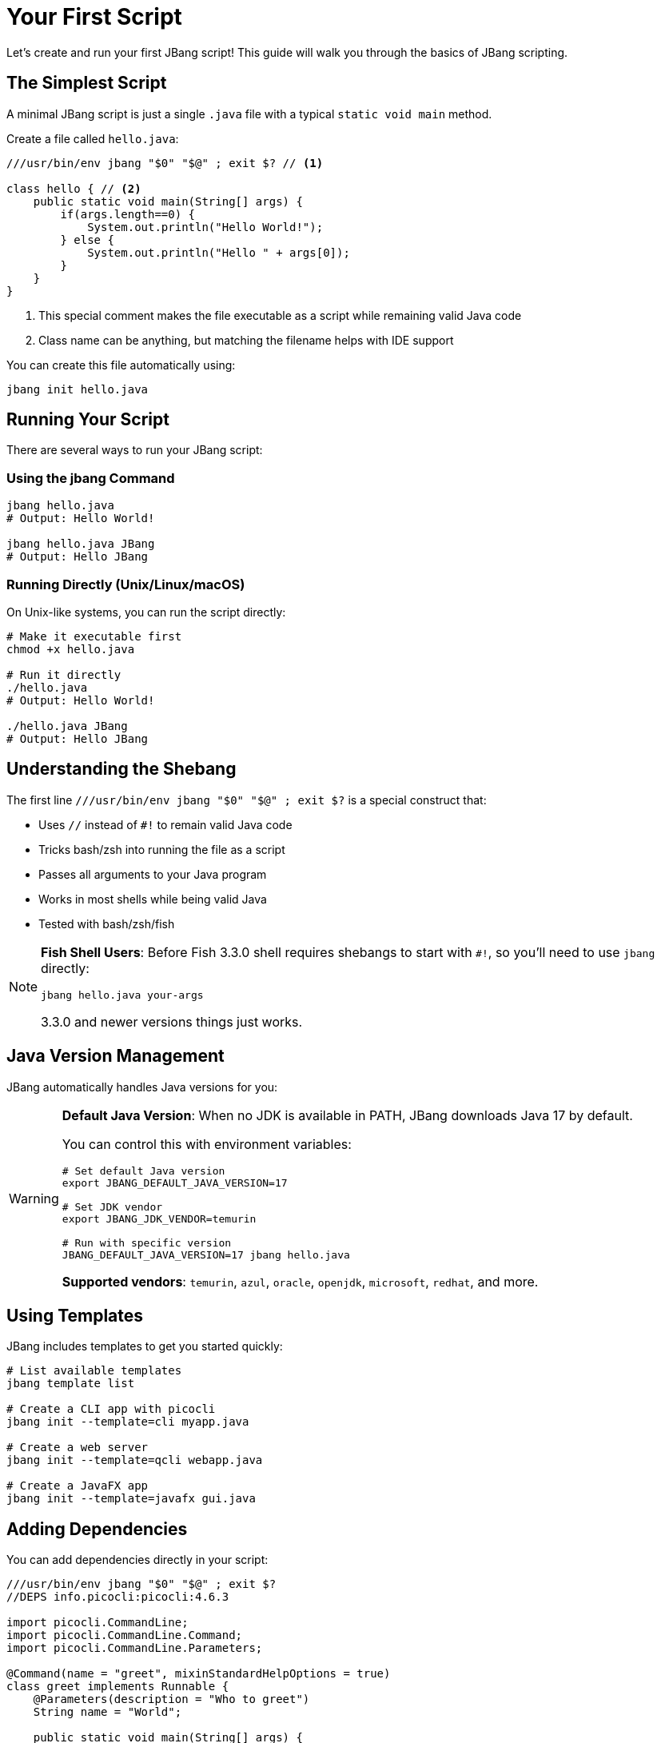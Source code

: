 = Your First Script
:idprefix:
:idseparator: -
ifndef::env-github[]
:icons: font
endif::[]
ifdef::env-github[]
:caution-caption: :fire:
:important-caption: :exclamation:
:note-caption: :paperclip:
:tip-caption: :bulb:
:warning-caption: :warning:
endif::[]

Let's create and run your first JBang script! This guide will walk you through the basics of JBang scripting.

== The Simplest Script

A minimal JBang script is just a single `.java` file with a typical `static void main` method.

Create a file called `hello.java`:

[source,java]
----
///usr/bin/env jbang "$0" "$@" ; exit $? // <1>

class hello { // <2>
    public static void main(String[] args) {
        if(args.length==0) {
            System.out.println("Hello World!");
        } else {
            System.out.println("Hello " + args[0]);
        }
    }
}
----
<1> This special comment makes the file executable as a script while remaining valid Java code
<2> Class name can be anything, but matching the filename helps with IDE support

You can create this file automatically using:
[source,bash]
----
jbang init hello.java
----

== Running Your Script

There are several ways to run your JBang script:

=== Using the jbang Command

[source,bash]
----
jbang hello.java
# Output: Hello World!

jbang hello.java JBang
# Output: Hello JBang
----

=== Running Directly (Unix/Linux/macOS)

On Unix-like systems, you can run the script directly:

[source,bash]
----
# Make it executable first
chmod +x hello.java

# Run it directly
./hello.java
# Output: Hello World!

./hello.java JBang
# Output: Hello JBang
----

== Understanding the Shebang

The first line `///usr/bin/env jbang "$0" "$@" ; exit $?` is a special construct that:

- Uses `//` instead of `#!` to remain valid Java code
- Tricks bash/zsh into running the file as a script
- Passes all arguments to your Java program
- Works in most shells while being valid Java
- Tested with bash/zsh/fish

[NOTE]
====
**Fish Shell Users**: Before Fish 3.3.0 shell requires shebangs to start with `#!`, so you'll need to use `jbang` directly:
[source,bash]
----
jbang hello.java your-args
----
3.3.0 and newer versions things just works.
====

== Java Version Management

JBang automatically handles Java versions for you:

[WARNING]
====
**Default Java Version**: When no JDK is available in PATH, JBang downloads Java 17 by default.

You can control this with environment variables:
[source,bash]
----
# Set default Java version
export JBANG_DEFAULT_JAVA_VERSION=17

# Set JDK vendor
export JBANG_JDK_VENDOR=temurin

# Run with specific version
JBANG_DEFAULT_JAVA_VERSION=17 jbang hello.java
----

**Supported vendors**: `temurin`, `azul`, `oracle`, `openjdk`, `microsoft`, `redhat`, and more.
====

== Using Templates

JBang includes templates to get you started quickly:

[source,bash]
----
# List available templates
jbang template list

# Create a CLI app with picocli
jbang init --template=cli myapp.java

# Create a web server
jbang init --template=qcli webapp.java

# Create a JavaFX app
jbang init --template=javafx gui.java
----

== Adding Dependencies

You can add dependencies directly in your script:

[source,java]
----
///usr/bin/env jbang "$0" "$@" ; exit $?
//DEPS info.picocli:picocli:4.6.3

import picocli.CommandLine;
import picocli.CommandLine.Command;
import picocli.CommandLine.Parameters;

@Command(name = "greet", mixinStandardHelpOptions = true)
class greet implements Runnable {
    @Parameters(description = "Who to greet")
    String name = "World";

    public static void main(String[] args) {
        new CommandLine(new greet()).execute(args);
    }

    public void run() {
        System.out.println("Hello " + name + "!");
    }
}
----

Run it:
[source,bash]
----
jbang greet.java JBang
# Output: Hello JBang!

jbang greet.java --help
# Shows help message
----

== Directory-Based Scripts

If you pass a directory to JBang, it will look for `main.java` as the default application:

[source,bash]
----
# If you have a directory with main.java
jbang my-project/
# Runs my-project/main.java
----

== What's Next?

Now that you've created your first script, you can:

- **Learn all directives** → See the complete xref:script-directives.adoc[Script Directives Reference]
- **Add more dependencies** → Read about xref:dependencies.adoc[Dependencies]
- **Try different languages** → Learn about xref:multiple-languages.adoc[Multiple Languages]
- **Edit with full IDE support** → Check out xref:editing.adoc[IDE Integration]
- **Share your script** → Explore xref:alias_catalogs.adoc[Aliases & Catalogs]

== Common Issues

**Script won't run directly?**
- Check file permissions: `chmod +x yourscript.java`
- Verify the shebang line is exactly: `///usr/bin/env jbang "$0" "$@" ; exit $?`

**Java version issues?**
- Check what Java JBang is using: `jbang jdk list`
- Set a specific default: `export JBANG_DEFAULT_JAVA_VERSION=17`

**Need help?**
- Get help: `jbang --help`
- Check the xref:troubleshooting.adoc[Troubleshooting] guide
- Ask in the https://jbangdev.zulipchat.com[community chat]

Ready to explore more? Let's dive into xref:dependencies.adoc[managing dependencies]! 🚀